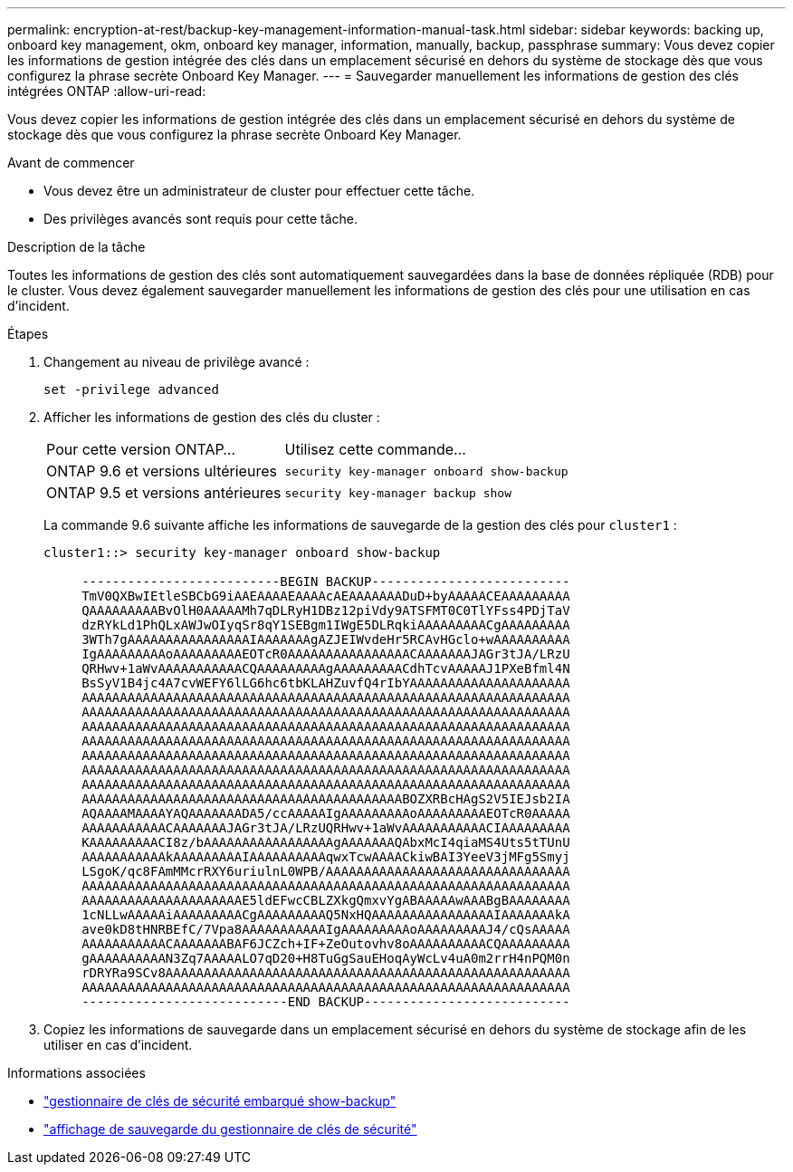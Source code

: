 ---
permalink: encryption-at-rest/backup-key-management-information-manual-task.html 
sidebar: sidebar 
keywords: backing up, onboard key management, okm, onboard key manager, information, manually, backup, passphrase 
summary: Vous devez copier les informations de gestion intégrée des clés dans un emplacement sécurisé en dehors du système de stockage dès que vous configurez la phrase secrète Onboard Key Manager. 
---
= Sauvegarder manuellement les informations de gestion des clés intégrées ONTAP
:allow-uri-read: 


[role="lead"]
Vous devez copier les informations de gestion intégrée des clés dans un emplacement sécurisé en dehors du système de stockage dès que vous configurez la phrase secrète Onboard Key Manager.

.Avant de commencer
* Vous devez être un administrateur de cluster pour effectuer cette tâche.
* Des privilèges avancés sont requis pour cette tâche.


.Description de la tâche
Toutes les informations de gestion des clés sont automatiquement sauvegardées dans la base de données répliquée (RDB) pour le cluster. Vous devez également sauvegarder manuellement les informations de gestion des clés pour une utilisation en cas d'incident.

.Étapes
. Changement au niveau de privilège avancé :
+
`set -privilege advanced`

. Afficher les informations de gestion des clés du cluster :
+
[cols="40,60"]
|===


| Pour cette version ONTAP... | Utilisez cette commande... 


 a| 
ONTAP 9.6 et versions ultérieures
 a| 
`security key-manager onboard show-backup`



 a| 
ONTAP 9.5 et versions antérieures
 a| 
`security key-manager backup show`

|===
+
La commande 9.6 suivante affiche les informations de sauvegarde de la gestion des clés pour  `cluster1` :

+
[listing]
----
cluster1::> security key-manager onboard show-backup

     --------------------------BEGIN BACKUP--------------------------
     TmV0QXBwIEtleSBCbG9iAAEAAAAEAAAAcAEAAAAAAADuD+byAAAAACEAAAAAAAAA
     QAAAAAAAAABvOlH0AAAAAMh7qDLRyH1DBz12piVdy9ATSFMT0C0TlYFss4PDjTaV
     dzRYkLd1PhQLxAWJwOIyqSr8qY1SEBgm1IWgE5DLRqkiAAAAAAAAACgAAAAAAAAA
     3WTh7gAAAAAAAAAAAAAAAAIAAAAAAAgAZJEIWvdeHr5RCAvHGclo+wAAAAAAAAAA
     IgAAAAAAAAAoAAAAAAAAAEOTcR0AAAAAAAAAAAAAAAACAAAAAAAJAGr3tJA/LRzU
     QRHwv+1aWvAAAAAAAAAAACQAAAAAAAAAgAAAAAAAAACdhTcvAAAAAJ1PXeBfml4N
     BsSyV1B4jc4A7cvWEFY6lLG6hc6tbKLAHZuvfQ4rIbYAAAAAAAAAAAAAAAAAAAAA
     AAAAAAAAAAAAAAAAAAAAAAAAAAAAAAAAAAAAAAAAAAAAAAAAAAAAAAAAAAAAAAAA
     AAAAAAAAAAAAAAAAAAAAAAAAAAAAAAAAAAAAAAAAAAAAAAAAAAAAAAAAAAAAAAAA
     AAAAAAAAAAAAAAAAAAAAAAAAAAAAAAAAAAAAAAAAAAAAAAAAAAAAAAAAAAAAAAAA
     AAAAAAAAAAAAAAAAAAAAAAAAAAAAAAAAAAAAAAAAAAAAAAAAAAAAAAAAAAAAAAAA
     AAAAAAAAAAAAAAAAAAAAAAAAAAAAAAAAAAAAAAAAAAAAAAAAAAAAAAAAAAAAAAAA
     AAAAAAAAAAAAAAAAAAAAAAAAAAAAAAAAAAAAAAAAAAAAAAAAAAAAAAAAAAAAAAAA
     AAAAAAAAAAAAAAAAAAAAAAAAAAAAAAAAAAAAAAAAAAAAAAAAAAAAAAAAAAAAAAAA
     AAAAAAAAAAAAAAAAAAAAAAAAAAAAAAAAAAAAAAAAAABOZXRBcHAgS2V5IEJsb2IA
     AQAAAAMAAAAYAQAAAAAAADA5/ccAAAAAIgAAAAAAAAAoAAAAAAAAAEOTcR0AAAAA
     AAAAAAAAAAACAAAAAAAJAGr3tJA/LRzUQRHwv+1aWvAAAAAAAAAAACIAAAAAAAAA
     KAAAAAAAAACI8z/bAAAAAAAAAAAAAAAAAgAAAAAAAQAbxMcI4qiaMS4Uts5tTUnU
     AAAAAAAAAAAkAAAAAAAAAIAAAAAAAAAAqwxTcwAAAACkiwBAI3YeeV3jMFg5Smyj
     LSgoK/qc8FAmMMcrRXY6uriulnL0WPB/AAAAAAAAAAAAAAAAAAAAAAAAAAAAAAAA
     AAAAAAAAAAAAAAAAAAAAAAAAAAAAAAAAAAAAAAAAAAAAAAAAAAAAAAAAAAAAAAAA
     AAAAAAAAAAAAAAAAAAAAAE5ldEFwcCBLZXkgQmxvYgABAAAAAwAAABgBAAAAAAAA
     1cNLLwAAAAAiAAAAAAAAACgAAAAAAAAAQ5NxHQAAAAAAAAAAAAAAAAIAAAAAAAkA
     ave0kD8tHNRBEfC/7Vpa8AAAAAAAAAAAIgAAAAAAAAAoAAAAAAAAAJ4/cQsAAAAA
     AAAAAAAAAAACAAAAAAABAF6JCZch+IF+ZeOutovhv8oAAAAAAAAAACQAAAAAAAAA
     gAAAAAAAAAAN3Zq7AAAAALO7qD20+H8TuGgSauEHoqAyWcLv4uA0m2rrH4nPQM0n
     rDRYRa9SCv8AAAAAAAAAAAAAAAAAAAAAAAAAAAAAAAAAAAAAAAAAAAAAAAAAAAAA
     AAAAAAAAAAAAAAAAAAAAAAAAAAAAAAAAAAAAAAAAAAAAAAAAAAAAAAAAAAAAAAAA
     ---------------------------END BACKUP---------------------------
----
. Copiez les informations de sauvegarde dans un emplacement sécurisé en dehors du système de stockage afin de les utiliser en cas d'incident.


.Informations associées
* link:https://docs.netapp.com/us-en/ontap-cli/security-key-manager-onboard-show-backup.html["gestionnaire de clés de sécurité embarqué show-backup"^]
* link:https://docs.netapp.com/us-en/ontap-cli-95/security-key-manager-backup-show.html["affichage de sauvegarde du gestionnaire de clés de sécurité"^]

